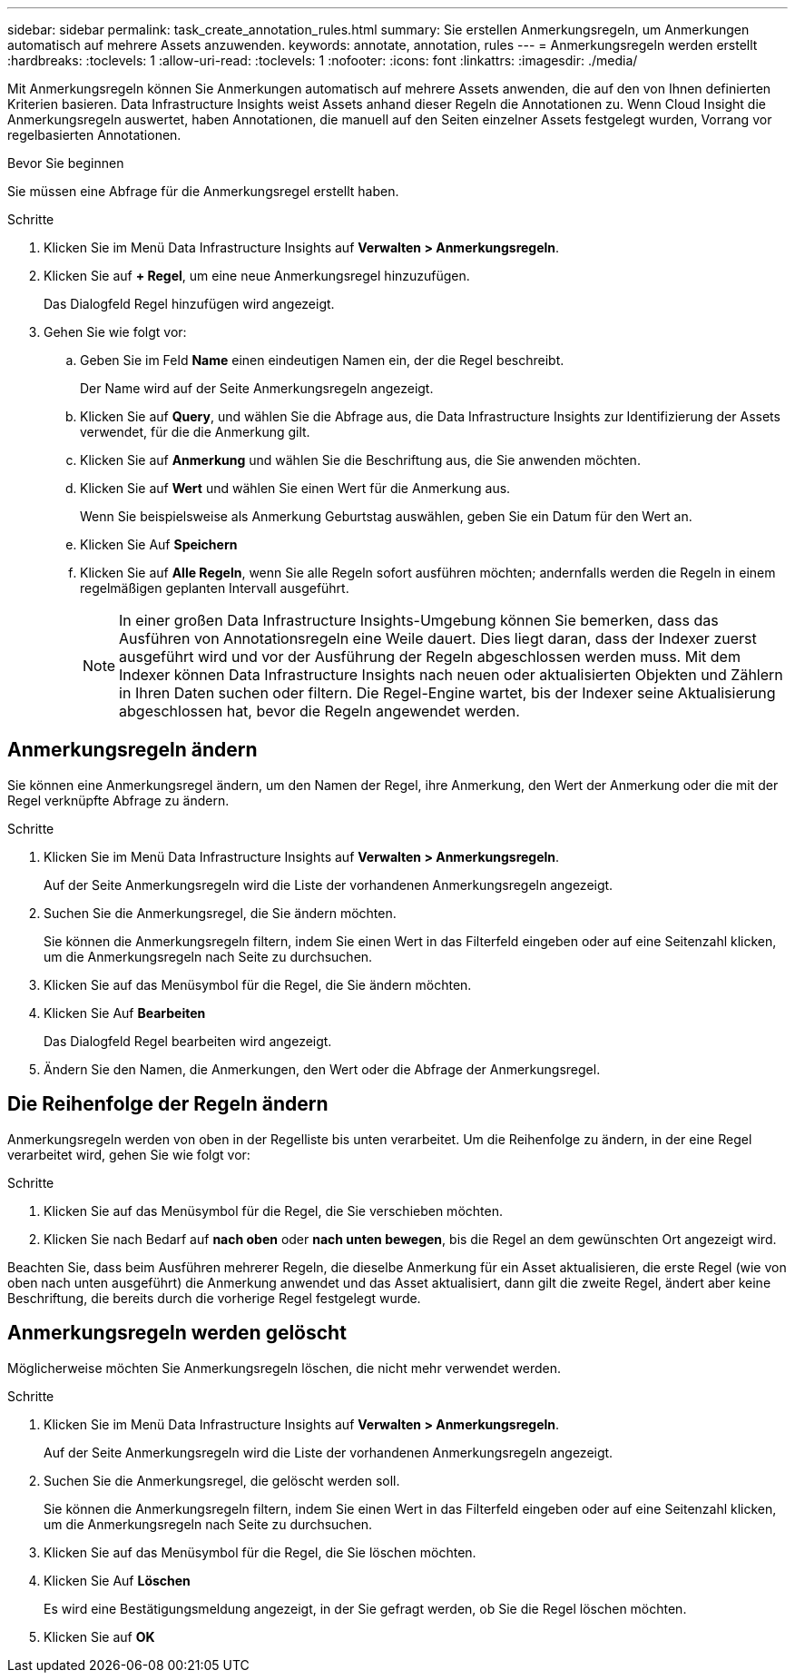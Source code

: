 ---
sidebar: sidebar 
permalink: task_create_annotation_rules.html 
summary: Sie erstellen Anmerkungsregeln, um Anmerkungen automatisch auf mehrere Assets anzuwenden. 
keywords: annotate, annotation, rules 
---
= Anmerkungsregeln werden erstellt
:hardbreaks:
:toclevels: 1
:allow-uri-read: 
:toclevels: 1
:nofooter: 
:icons: font
:linkattrs: 
:imagesdir: ./media/


[role="lead"]
Mit Anmerkungsregeln können Sie Anmerkungen automatisch auf mehrere Assets anwenden, die auf den von Ihnen definierten Kriterien basieren. Data Infrastructure Insights weist Assets anhand dieser Regeln die Annotationen zu. Wenn Cloud Insight die Anmerkungsregeln auswertet, haben Annotationen, die manuell auf den Seiten einzelner Assets festgelegt wurden, Vorrang vor regelbasierten Annotationen.

.Bevor Sie beginnen
Sie müssen eine Abfrage für die Anmerkungsregel erstellt haben.

.Schritte
. Klicken Sie im Menü Data Infrastructure Insights auf *Verwalten > Anmerkungsregeln*.
. Klicken Sie auf *+ Regel*, um eine neue Anmerkungsregel hinzuzufügen.
+
Das Dialogfeld Regel hinzufügen wird angezeigt.

. Gehen Sie wie folgt vor:
+
.. Geben Sie im Feld *Name* einen eindeutigen Namen ein, der die Regel beschreibt.
+
Der Name wird auf der Seite Anmerkungsregeln angezeigt.

.. Klicken Sie auf *Query*, und wählen Sie die Abfrage aus, die Data Infrastructure Insights zur Identifizierung der Assets verwendet, für die die Anmerkung gilt.
.. Klicken Sie auf *Anmerkung* und wählen Sie die Beschriftung aus, die Sie anwenden möchten.
.. Klicken Sie auf *Wert* und wählen Sie einen Wert für die Anmerkung aus.
+
Wenn Sie beispielsweise als Anmerkung Geburtstag auswählen, geben Sie ein Datum für den Wert an.

.. Klicken Sie Auf *Speichern*
.. Klicken Sie auf *Alle Regeln*, wenn Sie alle Regeln sofort ausführen möchten; andernfalls werden die Regeln in einem regelmäßigen geplanten Intervall ausgeführt.
+

NOTE: In einer großen Data Infrastructure Insights-Umgebung können Sie bemerken, dass das Ausführen von Annotationsregeln eine Weile dauert. Dies liegt daran, dass der Indexer zuerst ausgeführt wird und vor der Ausführung der Regeln abgeschlossen werden muss. Mit dem Indexer können Data Infrastructure Insights nach neuen oder aktualisierten Objekten und Zählern in Ihren Daten suchen oder filtern. Die Regel-Engine wartet, bis der Indexer seine Aktualisierung abgeschlossen hat, bevor die Regeln angewendet werden.







== Anmerkungsregeln ändern

Sie können eine Anmerkungsregel ändern, um den Namen der Regel, ihre Anmerkung, den Wert der Anmerkung oder die mit der Regel verknüpfte Abfrage zu ändern.

.Schritte
. Klicken Sie im Menü Data Infrastructure Insights auf *Verwalten > Anmerkungsregeln*.
+
Auf der Seite Anmerkungsregeln wird die Liste der vorhandenen Anmerkungsregeln angezeigt.

. Suchen Sie die Anmerkungsregel, die Sie ändern möchten.
+
Sie können die Anmerkungsregeln filtern, indem Sie einen Wert in das Filterfeld eingeben oder auf eine Seitenzahl klicken, um die Anmerkungsregeln nach Seite zu durchsuchen.

. Klicken Sie auf das Menüsymbol für die Regel, die Sie ändern möchten.
. Klicken Sie Auf *Bearbeiten*
+
Das Dialogfeld Regel bearbeiten wird angezeigt.

. Ändern Sie den Namen, die Anmerkungen, den Wert oder die Abfrage der Anmerkungsregel.




== Die Reihenfolge der Regeln ändern

Anmerkungsregeln werden von oben in der Regelliste bis unten verarbeitet. Um die Reihenfolge zu ändern, in der eine Regel verarbeitet wird, gehen Sie wie folgt vor:

.Schritte
. Klicken Sie auf das Menüsymbol für die Regel, die Sie verschieben möchten.
. Klicken Sie nach Bedarf auf *nach oben* oder *nach unten bewegen*, bis die Regel an dem gewünschten Ort angezeigt wird.


Beachten Sie, dass beim Ausführen mehrerer Regeln, die dieselbe Anmerkung für ein Asset aktualisieren, die erste Regel (wie von oben nach unten ausgeführt) die Anmerkung anwendet und das Asset aktualisiert, dann gilt die zweite Regel, ändert aber keine Beschriftung, die bereits durch die vorherige Regel festgelegt wurde.



== Anmerkungsregeln werden gelöscht

Möglicherweise möchten Sie Anmerkungsregeln löschen, die nicht mehr verwendet werden.

.Schritte
. Klicken Sie im Menü Data Infrastructure Insights auf *Verwalten > Anmerkungsregeln*.
+
Auf der Seite Anmerkungsregeln wird die Liste der vorhandenen Anmerkungsregeln angezeigt.

. Suchen Sie die Anmerkungsregel, die gelöscht werden soll.
+
Sie können die Anmerkungsregeln filtern, indem Sie einen Wert in das Filterfeld eingeben oder auf eine Seitenzahl klicken, um die Anmerkungsregeln nach Seite zu durchsuchen.

. Klicken Sie auf das Menüsymbol für die Regel, die Sie löschen möchten.
. Klicken Sie Auf *Löschen*
+
Es wird eine Bestätigungsmeldung angezeigt, in der Sie gefragt werden, ob Sie die Regel löschen möchten.

. Klicken Sie auf *OK*

